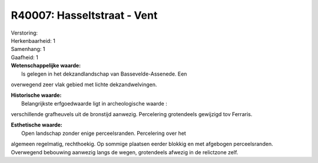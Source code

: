 R40007: Hasseltstraat - Vent
============================

| Verstoring:

| Herkenbaarheid: 1

| Samenhang: 1

| Gaafheid: 1

| **Wetenschappelijke waarde:**
|  Is gelegen in het dekzandlandschap van Bassevelde-Assenede. Een
overwegend zeer vlak gebied met lichte dekzandwelvingen.

| **Historische waarde:**
|  Belangrijkste erfgoedwaarde ligt in archeologische waarde :
verschillende grafheuvels uit de bronstijd aanwezig. Percelering
grotendeels gewijzigd tov Ferraris.

| **Esthetische waarde:**
|  Open landschap zonder enige perceelsranden. Percelering over het
algemeen regelmatig, rechthoekig. Op sommige plaatsen eerder blokkig en
met afgebogen perceelsranden. Overwegend bebouwing aanwezig langs de
wegen, grotendeels afwezig in de relictzone zelf.



